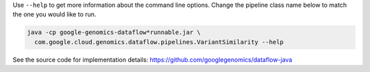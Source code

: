 Use ``--help`` to get more information about the command line options.  Change
the pipeline class name below to match the one you would like to run.

.. code-block:: shell

  java -cp google-genomics-dataflow*runnable.jar \
    com.google.cloud.genomics.dataflow.pipelines.VariantSimilarity --help

See the source code for implementation details: https://github.com/googlegenomics/dataflow-java
